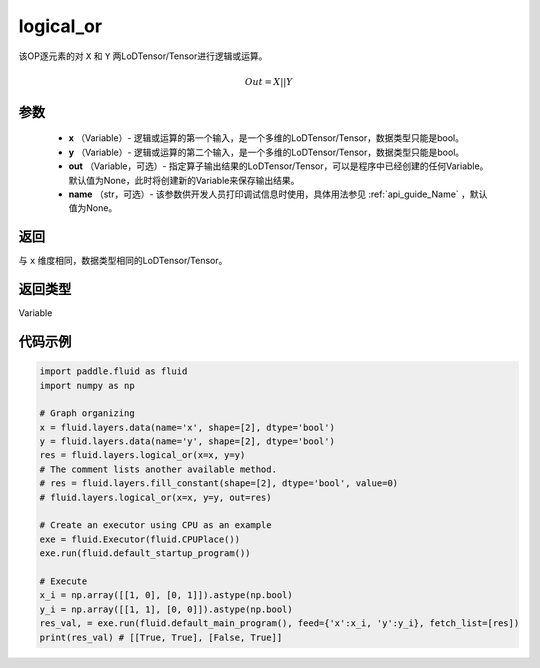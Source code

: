 .. _cn_api_fluid_layers_logical_or:

logical_or
-------------------------------

.. py:function:: paddle.fluid.layers.logical_or(x, y, out=None, name=None)

该OP逐元素的对 ``X`` 和 ``Y`` 两LoDTensor/Tensor进行逻辑或运算。

.. math::
        Out = X || Y

参数
::::::::::::

        - **x** （Variable）- 逻辑或运算的第一个输入，是一个多维的LoDTensor/Tensor，数据类型只能是bool。
        - **y** （Variable）- 逻辑或运算的第二个输入，是一个多维的LoDTensor/Tensor，数据类型只能是bool。
        - **out** （Variable，可选）- 指定算子输出结果的LoDTensor/Tensor，可以是程序中已经创建的任何Variable。默认值为None，此时将创建新的Variable来保存输出结果。
        - **name** （str，可选）- 该参数供开发人员打印调试信息时使用，具体用法参见 :ref:`api_guide_Name` ，默认值为None。

返回
::::::::::::
与 ``x`` 维度相同，数据类型相同的LoDTensor/Tensor。

返回类型
::::::::::::
Variable


代码示例
::::::::::::

.. code-block:: python

    import paddle.fluid as fluid
    import numpy as np

    # Graph organizing
    x = fluid.layers.data(name='x', shape=[2], dtype='bool')
    y = fluid.layers.data(name='y', shape=[2], dtype='bool')
    res = fluid.layers.logical_or(x=x, y=y)
    # The comment lists another available method.
    # res = fluid.layers.fill_constant(shape=[2], dtype='bool', value=0)
    # fluid.layers.logical_or(x=x, y=y, out=res)

    # Create an executor using CPU as an example
    exe = fluid.Executor(fluid.CPUPlace())
    exe.run(fluid.default_startup_program())

    # Execute
    x_i = np.array([[1, 0], [0, 1]]).astype(np.bool)
    y_i = np.array([[1, 1], [0, 0]]).astype(np.bool)
    res_val, = exe.run(fluid.default_main_program(), feed={'x':x_i, 'y':y_i}, fetch_list=[res])
    print(res_val) # [[True, True], [False, True]]

